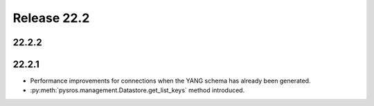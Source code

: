 Release 22.2
************

22.2.2
######


22.2.1
######

* Performance improvements for connections when the YANG
  schema has already been generated.
* :py:meth:`pysros.management.Datastore.get_list_keys` method
  introduced.

.. Reviewed by PLM 20220316



